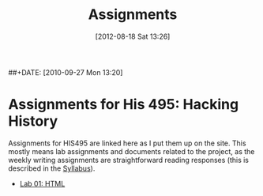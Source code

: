 #+POSTID: 29
#+DATE: [2012-08-18 Sat 13:26]
##+DATE: [2010-09-27 Mon 13:20]
#+OPTIONS: toc:nil num:nil todo:nil pri:nil tags:nil ^:nil TeX:nil 
#+CATEGORY: assignments
#+TAGS: 
#+PARENT: 
#+DESCRIPTION: 
#+TITLE: Assignments

* Assignments for His 495: Hacking History
Assignments for HIS495 are linked here as I put them up on the site.   This mostly means lab assignments and documents related to the project, as the weekly writing assignments are straightforward reading responses (this is described in the [[./syllabus/][Syllabus]]).  
- [[./assignments/lab-01-understanding-html/][Lab 01: HTML]]

